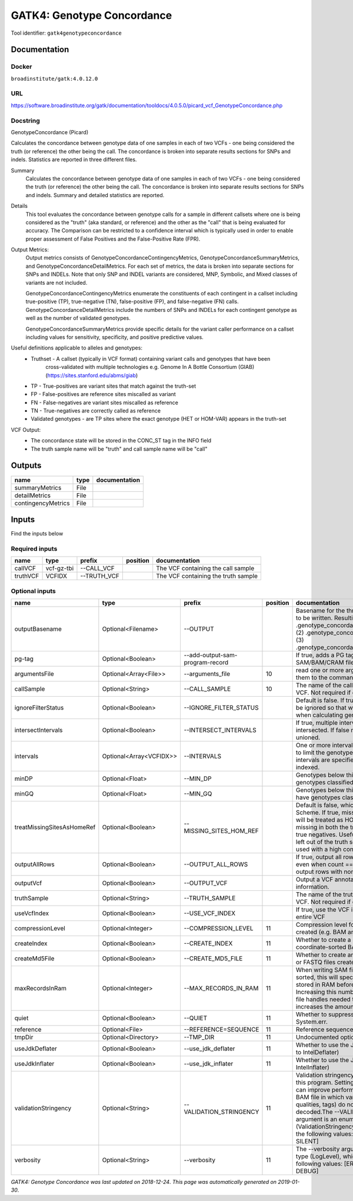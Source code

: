 
GATK4: Genotype Concordance
======================================================
Tool identifier: ``gatk4genotypeconcordance``

Documentation
-------------

Docker
******
``broadinstitute/gatk:4.0.12.0``

URL
******
`https://software.broadinstitute.org/gatk/documentation/tooldocs/4.0.5.0/picard_vcf_GenotypeConcordance.php <https://software.broadinstitute.org/gatk/documentation/tooldocs/4.0.5.0/picard_vcf_GenotypeConcordance.php>`_

Docstring
*********
GenotypeConcordance (Picard)
            
Calculates the concordance between genotype data of one samples in each of two VCFs - one being 
considered the truth (or reference) the other being the call. The concordance is broken into 
separate results sections for SNPs and indels. Statistics are reported in three different files.

Summary
    Calculates the concordance between genotype data of one samples in each of two VCFs - one being 
    considered the truth (or reference) the other being the call. The concordance is broken into 
    separate results sections for SNPs and indels. Summary and detailed statistics are reported.

Details
    This tool evaluates the concordance between genotype calls for a sample in different callsets
    where one is being considered as the "truth" (aka standard, or reference) and the other as the 
    "call" that is being evaluated for accuracy. The Comparison can be restricted to a confidence 
    interval which is typically used in order to enable proper assessment of False Positives and 
    the False-Positive Rate (FPR).
 
Output Metrics:
    Output metrics consists of GenotypeConcordanceContingencyMetrics, GenotypeConcordanceSummaryMetrics, 
    and GenotypeConcordanceDetailMetrics. For each set of metrics, the data is broken into separate 
    sections for SNPs and INDELs. Note that only SNP and INDEL variants are considered, MNP, Symbolic, 
    and Mixed classes of variants are not included.

    GenotypeConcordanceContingencyMetrics enumerate the constituents of each contingent in a callset 
    including true-positive (TP), true-negative (TN), false-positive (FP), and false-negative (FN) calls.
    GenotypeConcordanceDetailMetrics include the numbers of SNPs and INDELs for each contingent genotype 
    as well as the number of validated genotypes.

    GenotypeConcordanceSummaryMetrics provide specific details for the variant caller performance 
    on a callset including values for sensitivity, specificity, and positive predictive values.


Useful definitions applicable to alleles and genotypes:
    - Truthset - A callset (typically in VCF format) containing variant calls and genotypes that have been 
        cross-validated with multiple technologies e.g. Genome In A Bottle Consortium (GIAB) (https://sites.stanford.edu/abms/giab)
    - TP - True-positives are variant sites that match against the truth-set
    - FP - False-positives are reference sites miscalled as variant
    - FN - False-negatives are variant sites miscalled as reference
    - TN - True-negatives are correctly called as reference
    - Validated genotypes - are TP sites where the exact genotype (HET or HOM-VAR) appears in the truth-set

VCF Output:
    - The concordance state will be stored in the CONC_ST tag in the INFO field
    - The truth sample name will be "truth" and call sample name will be "call"

Outputs
-------
==================  ======  ===============
name                type    documentation
==================  ======  ===============
summaryMetrics      File
detailMetrics       File
contingencyMetrics  File
==================  ======  ===============

Inputs
------
Find the inputs below

Required inputs
***************

========  ==========  ===========  ==========  ===================================
name      type        prefix       position    documentation
========  ==========  ===========  ==========  ===================================
callVCF   vcf-gz-tbi  --CALL_VCF               The VCF containing the call sample
truthVCF  VCFIDX      --TRUTH_VCF              The VCF containing the truth sample
========  ==========  ===========  ==========  ===================================

Optional inputs
***************

==========================  =======================  ===============================  ==========  ================================================================================================================================================================================================================================================================================================================================================================================================
name                        type                     prefix                             position  documentation
==========================  =======================  ===============================  ==========  ================================================================================================================================================================================================================================================================================================================================================================================================
outputBasename              Optional<Filename>       --OUTPUT                                     Basename for the three metrics files that are to be written. Resulting files will be:(1) .genotype_concordance_summary_metrics, (2) .genotype_concordance_detail_metrics, (3) .genotype_concordance_contingency_metrics.
pg-tag                      Optional<Boolean>        --add-output-sam-program-record              If true, adds a PG tag to created SAM/BAM/CRAM files.
argumentsFile               Optional<Array<File>>    --arguments_file                         10  read one or more arguments files and add them to the command line
callSample                  Optional<String>         --CALL_SAMPLE                            10  The name of the call sample within the call VCF. Not required if only one sample exists.
ignoreFilterStatus          Optional<Boolean>        --IGNORE_FILTER_STATUS                       Default is false. If true, filter status of sites will be ignored so that we include filtered sites when calculating genotype concordance.
intersectIntervals          Optional<Boolean>        --INTERSECT_INTERVALS                        If true, multiple interval lists will be intersected. If false multiple lists will be unioned.
intervals                   Optional<Array<VCFIDX>>  --INTERVALS                                  One or more interval list files that will be used to limit the genotype concordance. Note - if intervals are specified, the VCF files must be indexed.
minDP                       Optional<Float>          --MIN_DP                                     Genotypes below this depth will have genotypes classified as LowDp.
minGQ                       Optional<Float>          --MIN_GQ                                     Genotypes below this genotype quality will have genotypes classified as LowGq.
treatMissingSitesAsHomeRef  Optional<Boolean>        --MISSING_SITES_HOM_REF                      Default is false, which follows the GA4GH Scheme. If true, missing sites in the truth
                                                                                                  set will be treated as HOM_REF sites and sites missing in both the truth and call sets will be true negatives. Useful when hom ref sites are left out of the truth set. This flag can only be used with a high confidence interval list.
outputAllRows               Optional<Boolean>        --OUTPUT_ALL_ROWS                            If true, output all rows in detailed statistics even when count == 0. When false only output rows with non-zero counts.
outputVcf                   Optional<Boolean>        --OUTPUT_VCF                                 Output a VCF annotated with concordance information.
truthSample                 Optional<String>         --TRUTH_SAMPLE                               The name of the truth sample within the truth VCF. Not required if only one sample exists.
useVcfIndex                 Optional<Boolean>        --USE_VCF_INDEX                              If true, use the VCF index, else iterate over the entire VCF
compressionLevel            Optional<Integer>        --COMPRESSION_LEVEL                      11  Compression level for all compressed files created (e.g. BAM and GELI).
createIndex                 Optional<Boolean>        --CREATE_INDEX                           11  Whether to create a BAM index when writing a coordinate-sorted BAM file.
createMd5File               Optional<Boolean>        --CREATE_MD5_FILE                        11  Whether to create an MD5 digest for any BAM or FASTQ files created.
maxRecordsInRam             Optional<Integer>        --MAX_RECORDS_IN_RAM                     11  When writing SAM files that need to be sorted, this will specify the number of records stored in RAM before spilling to disk. Increasing this number reduces the number of file handles needed to sort a SAM file, and increases the amount of RAM needed.
quiet                       Optional<Boolean>        --QUIET                                  11  Whether to suppress job-summary info on System.err.
reference                   Optional<File>           --REFERENCE=SEQUENCE                     11  Reference sequence file.
tmpDir                      Optional<Directory>      --TMP_DIR                                11  Undocumented option
useJdkDeflater              Optional<Boolean>        --use_jdk_deflater                       11  Whether to use the JdkDeflater (as opposed to IntelDeflater)
useJdkInflater              Optional<Boolean>        --use_jdk_inflater                       11  Whether to use the JdkInflater (as opposed to IntelInflater)
validationStringency        Optional<String>         --VALIDATION_STRINGENCY                  11  Validation stringency for all SAM files read by this program. Setting stringency to SILENT can improve performance when processing a BAM file in which variable-length data (read, qualities, tags) do not otherwise need to be decoded.The --VALIDATION_STRINGENCY argument is an enumerated type (ValidationStringency), which can have one of the following values: [STRICT, LENIENT, SILENT]
verbosity                   Optional<String>         --verbosity                              11  The --verbosity argument is an enumerated type (LogLevel), which can have one of the following values: [ERROR, WARNING, INFO, DEBUG]
==========================  =======================  ===============================  ==========  ================================================================================================================================================================================================================================================================================================================================================================================================


*GATK4: Genotype Concordance was last updated on 2018-12-24*.
*This page was automatically generated on 2019-01-30*.

